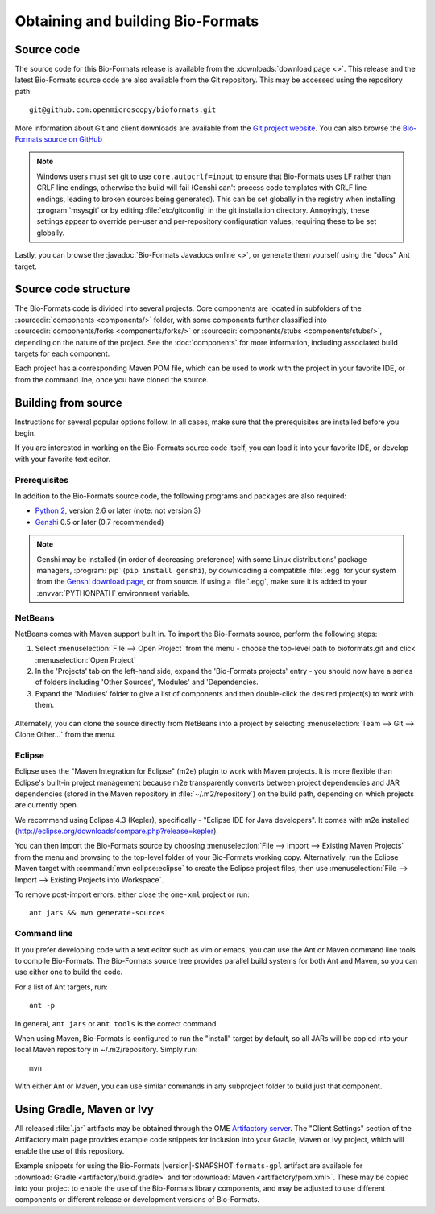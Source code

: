 .. _source-obtain-and-build:

Obtaining and building Bio-Formats
==================================

.. _source-code:

Source code
-----------

The source code for this Bio-Formats release is available from the
:downloads:`download page <>`.  This release and the latest
Bio-Formats source code are also available from the Git repository.
This may be accessed using the repository path::

    git@github.com:openmicroscopy/bioformats.git

More information about Git and client downloads are available from the
`Git project website <http://git-scm.com/>`_.  You can also browse the
`Bio-Formats source on GitHub
<https://github.com/openmicroscopy/bioformats>`_

.. note::

    Windows users must set git to use ``core.autocrlf=input`` to
    ensure that Bio-Formats uses LF rather than CRLF line endings,
    otherwise the build will fail (Genshi can't process code templates
    with CRLF line endings, leading to broken sources being
    generated).  This can be set globally in the registry when
    installing :program:`msysgit` or by editing :file:`etc/gitconfig`
    in the git installation directory.  Annoyingly, these settings
    appear to override per-user and per-repository configuration
    values, requiring these to be set globally.

Lastly, you can browse the :javadoc:`Bio-Formats Javadocs online <>`,
or generate them yourself using the "docs" Ant target.


Source code structure
---------------------

The Bio-Formats code is divided into several projects. Core components
are located in subfolders of the :sourcedir:`components <components/>` folder,
with some components further classified into :sourcedir:`components/forks
<components/forks/>` or :sourcedir:`components/stubs <components/stubs/>`,
depending on the nature of the project. See the :doc:`components` for more
information, including associated build targets for each component.

Each project has a corresponding Maven POM file, which can be used to
work with the project in your favorite IDE, or from the command line,
once you have cloned the source.

.. _source-building:

Building from source
--------------------

Instructions for several popular options follow.  In all cases, make
sure that the prerequisites are installed before you begin.

If you are interested in working on the Bio-Formats source code itself,
you can load it into your favorite IDE, or develop with your favorite
text editor.

Prerequisites
^^^^^^^^^^^^^

In addition to the Bio-Formats source code, the following programs and
packages are also required:

- `Python 2 <http://python.org>`_, version 2.6 or later (note: not
  version 3)
- `Genshi <http://genshi.edgewall.org>`_ 0.5 or later (0.7 recommended)

.. note::

    Genshi may be installed (in order of decreasing preference) with
    some Linux distributions' package managers, :program:`pip` (``pip
    install genshi``), by downloading a compatible :file:`.egg` for
    your system from the `Genshi download page
    <http://genshi.edgewall.org/wiki/Download>`_, or from source.  If
    using a :file:`.egg`, make sure it is added to your
    :envvar:`PYTHONPATH` environment variable.

NetBeans
^^^^^^^^

NetBeans comes with Maven support built in. To import the Bio-Formats
source, perform the following steps:

#. Select :menuselection:`File --> Open Project` from the menu - choose the
   top-level path to bioformats.git and click :menuselection:`Open Project`
#. In the 'Projects' tab on the left-hand side, expand the 'Bio-Formats
   projects' entry - you should now have a series of folders including 'Other
   Sources', 'Modules' and 'Dependencies.
#. Expand the 'Modules' folder to give a list of components and then
   double-click the desired project(s) to work with them.

.. figure:: /images/netbeans.png
    :align: center
    :alt: Opening Bio-Formats in Netbeans

Alternately, you can clone the source directly from NetBeans into a
project by selecting :menuselection:`Team --> Git --> Clone Other...` from
the menu.

Eclipse
^^^^^^^

Eclipse uses the "Maven Integration for Eclipse" (m2e) plugin to work with
Maven projects. It is more flexible than Eclipse's built-in project
management because m2e transparently converts between project dependencies
and JAR dependencies (stored in the Maven repository in
:file:`~/.m2/repository`) on the build path, depending on which projects are
currently open.

We recommend using Eclipse 4.3 (Kepler), specifically -
"Eclipse IDE for Java developers". It comes with m2e installed
(http://eclipse.org/downloads/compare.php?release=kepler).

You can then import the Bio-Formats source by choosing
:menuselection:`File --> Import --> Existing Maven Projects` from the menu
and browsing to the top-level folder of your Bio-Formats working copy.
Alternatively, run the Eclipse Maven target with :command:`mvn
eclipse:eclipse` to create the Eclipse project files, then use
:menuselection:`File --> Import --> Existing Projects into Workspace`.

To remove post-import errors, either close the ``ome-xml`` project or run::

  ant jars && mvn generate-sources

.. seealso::
   `[ome-devel] Importing source into eclipse <http://lists.openmicroscopy.org.uk/pipermail/ome-devel/2014-March/002719.html>`_

Command line
^^^^^^^^^^^^

If you prefer developing code with a text editor such as vim or emacs,
you can use the Ant or Maven command line tools to compile Bio-Formats.
The Bio-Formats source tree provides parallel build systems for both Ant
and Maven, so you can use either one to build the code.

For a list of Ant targets, run::

    ant -p

In general, ``ant jars`` or ``ant tools`` is the correct command.

When using Maven, Bio-Formats is configured to run the "install" target
by default, so all JARs will be copied into your local Maven repository
in ~/.m2/repository. Simply run::

    mvn

With either Ant or Maven, you can use similar commands in any subproject
folder to build just that component.

Using Gradle, Maven or Ivy
--------------------------

All released :file:`.jar` artifacts may be obtained through the OME
`Artifactory server
<http://artifacts.openmicroscopy.org/artifactory>`_.  The "Client
Settings" section of the Artifactory main page provides example code
snippets for inclusion into your Gradle, Maven or Ivy project, which
will enable the use of this repository.

Example snippets for using the Bio-Formats |version|-SNAPSHOT
``formats-gpl`` artifact are available for :download:`Gradle
<artifactory/build.gradle>` and for :download:`Maven
<artifactory/pom.xml>`.  These may be copied into your project to
enable the use of the Bio-Formats library components, and may be
adjusted to use different components or different release or
development versions of Bio-Formats.

